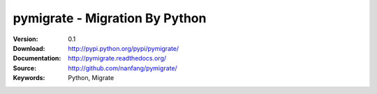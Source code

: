 =================================
 pymigrate - Migration By Python
=================================

:Version: 0.1
:Download: http://pypi.python.org/pypi/pymigrate/
:Documentation: http://pymigrate.readthedocs.org/
:Source: http://github.com/nanfang/pymigrate/
:Keywords: Python, Migrate
